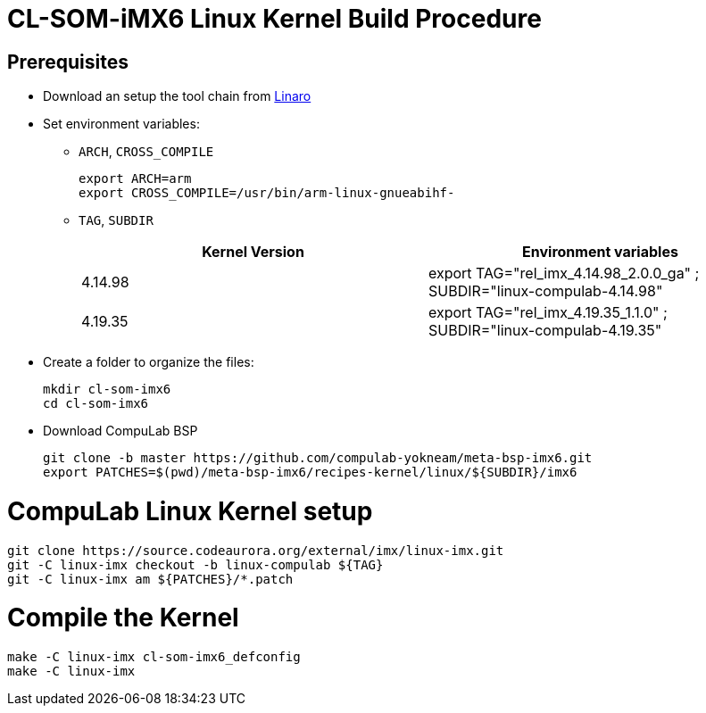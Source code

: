 # CL-SOM-iMX6 Linux Kernel Build Procedure

## Prerequisites
* Download an setup the tool chain from https://releases.linaro.org/components/toolchain/binaries/latest-7/arm-linux-gnueabihf/[Linaro]
* Set environment variables:
** `ARCH`, `CROSS_COMPILE`
[source,code]
export ARCH=arm
export CROSS_COMPILE=/usr/bin/arm-linux-gnueabihf-

** `TAG`, `SUBDIR`
+
[cols="2", options="header"]
|===
|Kernel Version
|Environment variables

|4.14.98
|export TAG="rel_imx_4.14.98_2.0.0_ga" ; SUBDIR="linux-compulab-4.14.98"

|4.19.35
|export TAG="rel_imx_4.19.35_1.1.0" ; SUBDIR="linux-compulab-4.19.35"
|===

* Create a folder to organize the files:
[source,code]
mkdir cl-som-imx6
cd cl-som-imx6

* Download CompuLab BSP
[source,code]
git clone -b master https://github.com/compulab-yokneam/meta-bsp-imx6.git
export PATCHES=$(pwd)/meta-bsp-imx6/recipes-kernel/linux/${SUBDIR}/imx6


# CompuLab Linux Kernel setup
[source,code]
git clone https://source.codeaurora.org/external/imx/linux-imx.git
git -C linux-imx checkout -b linux-compulab ${TAG}
git -C linux-imx am ${PATCHES}/*.patch


# Compile the Kernel
[source,code]
make -C linux-imx cl-som-imx6_defconfig
make -C linux-imx
